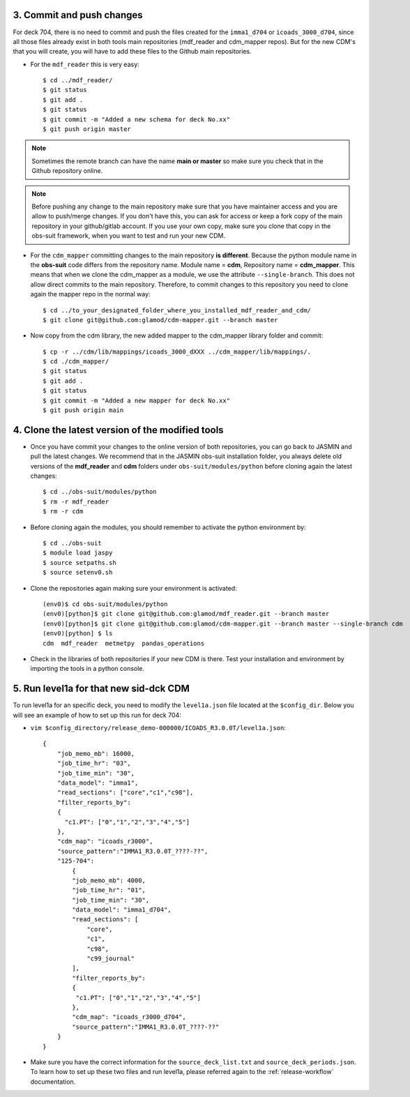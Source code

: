 .. _last-steps:

==========================
3. Commit and push changes
==========================

For deck 704, there is no need to commit and push the files created for the ``imma1_d704`` or ``icoads_3000_d704``, since all those files already exist in both tools main repositories (mdf_reader and cdm_mapper repos). But for the new CDM's that you will create, you will have to add these files to the Github main repositories.

- For the ``mdf_reader`` this is very easy::

    $ cd ../mdf_reader/
    $ git status
    $ git add .
    $ git status
    $ git commit -m "Added a new schema for deck No.xx"
    $ git push origin master

.. note:: Sometimes the remote branch can have the name **main or master** so make sure you check that in the Github repository online.

.. note:: Before pushing any change to the main repository make sure that you have maintainer access and you are allow to push/merge changes. If you don't have this, you can ask for access or keep a fork copy of the main repository in your github/gitlab account. If you use your own copy, make sure you clone that copy in the obs-suit framework, when you want to test and run your new CDM.

- For the ``cdm_mapper`` committing changes to the main repository **is different**. Because the python module name in the **obs-suit** code differs from the repository name. Module name = **cdm**, Repository name = **cdm_mapper**. This means that when we clone the cdm_mapper as a module, we use the attribute ``--single-branch``. This does not allow direct commits to the main repository. Therefore, to commit changes to this repository you need to clone again the mapper repo in the normal way::

    $ cd ../to_your_designated_folder_where_you_installed_mdf_reader_and_cdm/
    $ git clone git@github.com:glamod/cdm-mapper.git --branch master

- Now copy from the cdm library, the new added mapper to the cdm_mapper library folder and commit::

    $ cp -r ../cdm/lib/mappings/icoads_3000_dXXX ../cdm_mapper/lib/mappings/.
    $ cd ./cdm_mapper/
    $ git status
    $ git add .
    $ git status
    $ git commit -m "Added a new mapper for deck No.xx"
    $ git push origin main

=================================================
4. Clone the latest version of the modified tools
=================================================

- Once you have commit your changes to the online version of both repositories, you can go back to JASMIN and pull the latest changes. We recommend that in the JASMIN obs-suit installation folder, you always delete old versions of the **mdf_reader** and **cdm** folders under ``obs-suit/modules/python`` before cloning again the latest changes::

    $ cd ../obs-suit/modules/python
    $ rm -r mdf_reader
    $ rm -r cdm

- Before cloning again the modules, you should remember to activate the python environment by::

    $ cd ../obs-suit
    $ module load jaspy
    $ source setpaths.sh
    $ source setenv0.sh

- Clone the repositories again making sure your environment is activated::

    (env0)$ cd obs-suit/modules/python
    (env0)[python]$ git clone git@github.com:glamod/mdf_reader.git --branch master
    (env0)[python]$ git clone git@github.com:glamod/cdm-mapper.git --branch master --single-branch cdm
    (env0)[python] $ ls
    cdm  mdf_reader  metmetpy  pandas_operations

- Check in the libraries of both repositories if your new CDM is there. Test your installation and environment by importing the tools in a python console.

=======================================
5. Run level1a for that new sid-dck CDM
=======================================

To run level1a for an specific deck, you need to modify the ``level1a.json`` file located at the ``$config_dir``. Below you will see an example of how to set up this run for deck 704:

- ``vim $config_directory/release_demo-000000/ICOADS_R3.0.0T/level1a.json``::

    {
        "job_memo_mb": 16000,
        "job_time_hr": "03",
        "job_time_min": "30",
        "data_model": "imma1",
        "read_sections": ["core","c1","c98"],
        "filter_reports_by":
        {
          "c1.PT": ["0","1","2","3","4","5"]
        },
        "cdm_map": "icoads_r3000",
        "source_pattern":"IMMA1_R3.0.0T_????-??",
        "125-704":
            {
            "job_memo_mb": 4000,
            "job_time_hr": "01",
            "job_time_min": "30",
            "data_model": "imma1_d704",
            "read_sections": [
                "core",
                "c1",
                "c98",
                "c99_journal"
            ],
            "filter_reports_by":
            {
             "c1.PT": ["0","1","2","3","4","5"]
            },
            "cdm_map": "icoads_r3000_d704",
            "source_pattern":"IMMA1_R3.0.0T_????-??"
        }
    }

- Make sure you have the correct information for the ``source_deck_list.txt`` and ``source_deck_periods.json``. To learn how to set up these two files and run level1a, please referred again to the :ref:`release-workflow` documentation.
